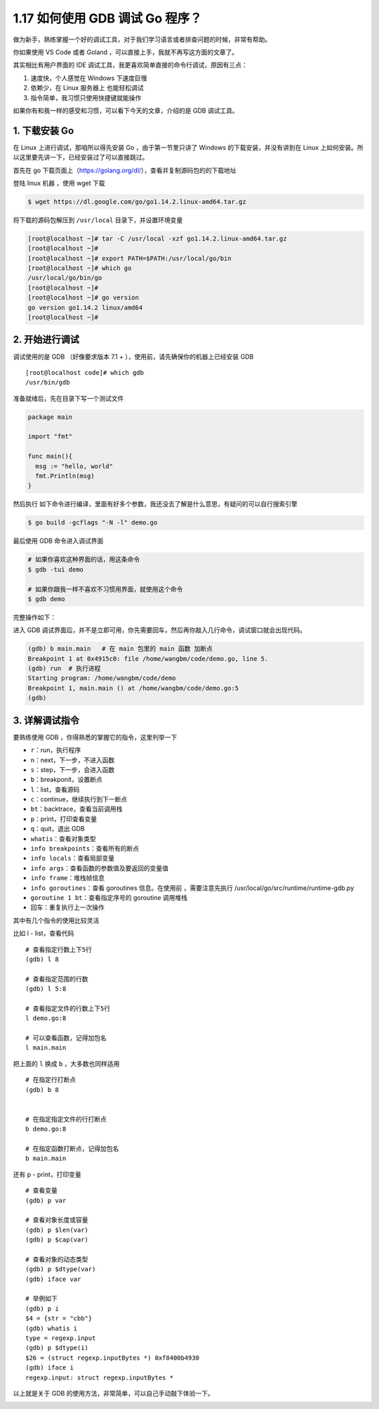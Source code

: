 1.17 如何使用 GDB 调试 Go 程序？
================================

做为新手，熟练掌握一个好的调试工具，对于我们学习语言或者排查问题的时候，非常有帮助。

你如果使用 VS Code 或者 Goland
，可以直接上手，我就不再写这方面的文章了。

其实相比有用户界面的 IDE
调试工具，我更喜欢简单直接的命令行调试，原因有三点：

1. 速度快，个人感觉在 Windows 下速度巨慢
2. 依赖少，在 Linux 服务器上 也能轻松调试
3. 指令简单，我习惯只使用快捷键就能操作

如果你有和我一样的感受和习惯，可以看下今天的文章，介绍的是 GDB
调试工具。

1. 下载安装 Go
--------------

在 Linux 上进行调试，那咱所以得先安装 Go ，由于第一节里只讲了 Windows
的下载安装，并没有讲到在 Linux
上如何安装。所以这里要先讲一下，已经安装过了可以直接跳过。

首先在 go
下载页面上（https://golang.org/dl/），查看并复制源码包的的下载地址

|image0|

登陆 linux 机器 ，使用 wget 下载

.. code:: shell

   $ wget https://dl.google.com/go/go1.14.2.linux-amd64.tar.gz

|image1|

将下载的源码包解压到 ``/usr/local`` 目录下，并设置环境变量

.. code:: shell

   [root@localhost ~]# tar -C /usr/local -xzf go1.14.2.linux-amd64.tar.gz
   [root@localhost ~]# 
   [root@localhost ~]# export PATH=$PATH:/usr/local/go/bin
   [root@localhost ~]# which go
   /usr/local/go/bin/go
   [root@localhost ~]# 
   [root@localhost ~]# go version
   go version go1.14.2 linux/amd64
   [root@localhost ~]# 

2. 开始进行调试
---------------

调试使用的是 GDB （好像要求版本 7.1 +
），使用前，请先确保你的机器上已经安装 GDB

::

   [root@localhost code]# which gdb
   /usr/bin/gdb

准备就绪后，先在目录下写一个测试文件

.. code:: go

   package main

   import "fmt"

   func main(){
     msg := "hello, world"
     fmt.Println(msg)
   }

然后执行
如下命令进行编译，里面有好多个参数，我还没去了解是什么意思，有疑问的可以自行搜索引擎

.. code:: shell

   $ go build -gcflags "-N -l" demo.go

最后使用 GDB 命令进入调试界面

.. code:: shell

   # 如果你喜欢这种界面的话，用这条命令
   $ gdb -tui demo

   # 如果你跟我一样不喜欢不习惯用界面，就使用这个命令
   $ gdb demo

完整操作如下：

|image2|

进入 GDB
调试界面后，并不是立即可用，你先需要回车，然后再你敲入几行命令，调试窗口就会出现代码。

.. code:: shell

   (gdb) b main.main   # 在 main 包里的 main 函数 加断点
   Breakpoint 1 at 0x4915c0: file /home/wangbm/code/demo.go, line 5.
   (gdb) run  # 执行进程
   Starting program: /home/wangbm/code/demo 
   Breakpoint 1, main.main () at /home/wangbm/code/demo.go:5
   (gdb) 

|image3|

3. 详解调试指令
---------------

要熟练使用 GDB ，你得熟悉的掌握它的指令，这里列举一下

-  ``r``\ ：run，执行程序
-  ``n``\ ：next，下一步，不进入函数
-  ``s``\ ：step，下一步，会进入函数
-  ``b``\ ：breakponit，设置断点
-  ``l``\ ：list，查看源码
-  ``c``\ ：continue，继续执行到下一断点
-  ``bt``\ ：backtrace，查看当前调用栈
-  ``p``\ ：print，打印查看变量
-  ``q``\ ：quit，退出 GDB
-  ``whatis``\ ：查看对象类型
-  ``info breakpoints``\ ：查看所有的断点
-  ``info locals``\ ：查看局部变量
-  ``info args``\ ：查看函数的参数值及要返回的变量值
-  ``info frame``\ ：堆栈帧信息
-  ``info goroutines``\ ：查看 goroutines 信息。在使用前
   ，需要注意先执行 /usr/local/go/src/runtime/runtime-gdb.py

-  ``goroutine 1 bt``\ ：查看指定序号的 goroutine 调用堆栈
-  回车：重复执行上一次操作

其中有几个指令的使用比较灵活

比如 l - list，查看代码

::

   # 查看指定行数上下5行
   (gdb) l 8

   # 查看指定范围的行数
   (gdb) l 5:8

   # 查看指定文件的行数上下5行
   l demo.go:8

   # 可以查看函数，记得加包名
   l main.main

把上面的 ``l`` 换成 ``b`` ，大多数也同样适用

::

   # 在指定行打断点
   (gdb) b 8


   # 在指定指定文件的行打断点
   b demo.go:8

   # 在指定函数打断点，记得加包名
   b main.main

还有 p - print，打印变量

::

   # 查看变量
   (gdb) p var

   # 查看对象长度或容量
   (gdb) p $len(var)
   (gdb) p $cap(var)

   # 查看对象的动态类型
   (gdb) p $dtype(var)
   (gdb) iface var

   # 举例如下
   (gdb) p i
   $4 = {str = "cbb"}
   (gdb) whatis i
   type = regexp.input
   (gdb) p $dtype(i)
   $26 = (struct regexp.inputBytes *) 0xf8400b4930
   (gdb) iface i
   regexp.input: struct regexp.inputBytes *

以上就是关于 GDB 的使用方法，非常简单，可以自己手动敲下体验一下。

|image4|

.. |image0| image:: http://image.iswbm.com/20200428180632.png
.. |image1| image:: http://image.iswbm.com/20200428180713.png
.. |image2| image:: http://image.iswbm.com/20200428181902.png
.. |image3| image:: http://image.iswbm.com/20200428182620.png
.. |image4| image:: http://image.python-online.cn/image-20200320125724880.png

